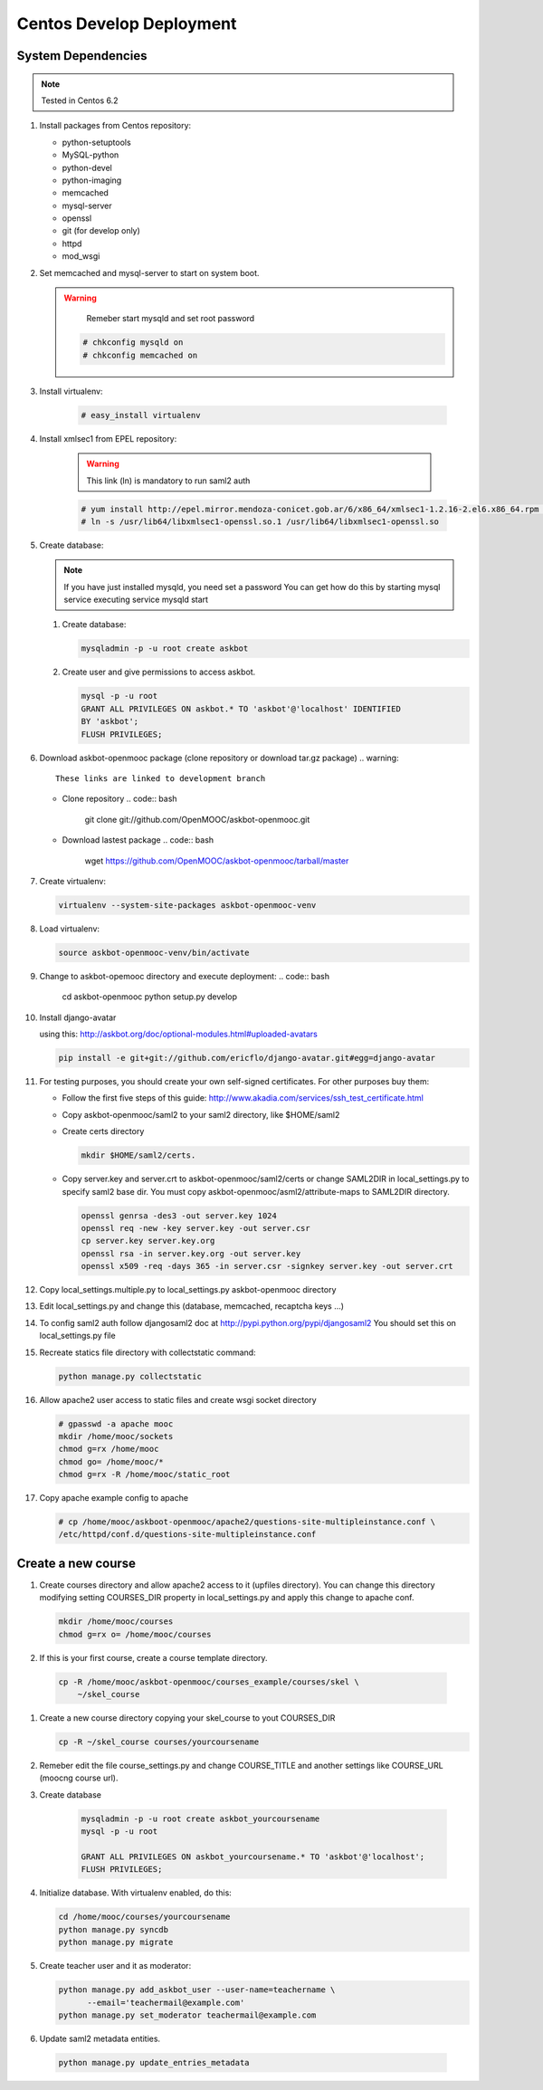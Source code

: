 Centos Develop Deployment
=========================

System Dependencies
*******************

.. note:: Tested in Centos 6.2

#. Install packages from Centos repository:

   - python-setuptools
   - MySQL-python
   - python-devel
   - python-imaging
   - memcached
   - mysql-server
   - openssl
   - git (for develop only)
   - httpd
   - mod_wsgi

#. Set memcached and mysql-server to start on system boot.

   .. warning::

      Remeber start mysqld and set root password


    .. code:: bash

       # chkconfig mysqld on
       # chkconfig memcached on

#. Install virtualenv:

    .. code:: bash

       # easy_install virtualenv

#. Install xmlsec1 from EPEL repository:

    .. warning::
       This link (ln) is mandatory to run saml2 auth

    .. code:: bash

       # yum install http://epel.mirror.mendoza-conicet.gob.ar/6/x86_64/xmlsec1-1.2.16-2.el6.x86_64.rpm  http://epel.mirror.mendoza-conicet.gob.ar/6/x86_64/xmlsec1-openssl-1.2.16-2.el6.x86_64.rpm
       # ln -s /usr/lib64/libxmlsec1-openssl.so.1 /usr/lib64/libxmlsec1-openssl.so

#. Create database:

   .. note::
      If you have just installed mysqld, you need set a password
      You can get how do this by starting mysql service executing
      service mysqld start

   #. Create database:

      .. code:: bash

        mysqladmin -p -u root create askbot

   #. Create user and give permissions to access askbot.

      .. code:: bash

        mysql -p -u root
        GRANT ALL PRIVILEGES ON askbot.* TO 'askbot'@'localhost' IDENTIFIED
        BY 'askbot';
        FLUSH PRIVILEGES;

#. Download askbot-openmooc package (clone repository or download tar.gz package)
   .. warning::

      These links are linked to development branch

   * Clone repository
     .. code:: bash

         git clone git://github.com/OpenMOOC/askbot-openmooc.git

   * Download lastest package
     .. code:: bash

         wget https://github.com/OpenMOOC/askbot-openmooc/tarball/master

#. Create virtualenv:

   .. code:: bash

      virtualenv --system-site-packages askbot-openmooc-venv

#. Load virtualenv:

   .. code:: bash

      source askbot-openmooc-venv/bin/activate

#. Change to askbot-opemooc directory and execute deployment:
   .. code:: bash

      cd askbot-openmooc
      python setup.py develop

#. Install django-avatar

   using this: http://askbot.org/doc/optional-modules.html#uploaded-avatars

   .. code:: bash

      pip install -e git+git://github.com/ericflo/django-avatar.git#egg=django-avatar

#. For testing purposes, you should create your own self-signed certificates.
   For other purposes buy them:

   * Follow the first five steps of this guide:
     http://www.akadia.com/services/ssh_test_certificate.html
   * Copy askbot-openmooc/saml2 to your saml2 directory, like $HOME/saml2
   * Create certs directory

     .. code:: bash

        mkdir $HOME/saml2/certs.

   * Copy server.key and server.crt to askbot-openmooc/saml2/certs or change
     SAML2DIR in local_settings.py to specify saml2 base dir. You must copy
     askbot-openmooc/asml2/attribute-maps to SAML2DIR directory.

     .. code:: bash

        openssl genrsa -des3 -out server.key 1024
        openssl req -new -key server.key -out server.csr
        cp server.key server.key.org
        openssl rsa -in server.key.org -out server.key
        openssl x509 -req -days 365 -in server.csr -signkey server.key -out server.crt

#. Copy local_settings.multiple.py to local_settings.py askbot-openmooc
   directory

#. Edit local_settings.py and change this (database, memcached,
   recaptcha keys ...)

#. To config saml2 auth follow djangosaml2 doc at
   http://pypi.python.org/pypi/djangosaml2
   You should set this on local_settings.py file

#. Recreate statics file directory with collectstatic command:

   .. code:: bash

      python manage.py collectstatic

#. Allow apache2 user access to static files and create wsgi socket directory

   .. code:: bash

      # gpasswd -a apache mooc
      mkdir /home/mooc/sockets
      chmod g=rx /home/mooc
      chmod go= /home/mooc/*
      chmod g=rx -R /home/mooc/static_root


#. Copy apache example config to apache

   .. code:: bash

      # cp /home/mooc/askboot-openmooc/apache2/questions-site-multipleinstance.conf \
      /etc/httpd/conf.d/questions-site-multipleinstance.conf


Create a new course
*******************

#. Create courses directory and allow apache2 access to it (upfiles directory).
   You can change this directory modifying setting COURSES_DIR property in
   local_settings.py and apply this change to apache conf.


   .. code:: bash

      mkdir /home/mooc/courses
      chmod g=rx o= /home/mooc/courses

#. If this is your first course, create a course template directory.

  .. code:: bash

     cp -R /home/mooc/askbot-openmooc/courses_example/courses/skel \
         ~/skel_course


#. Create a new course directory copying your skel_course to yout COURSES_DIR

   .. code:: bash

      cp -R ~/skel_course courses/yourcoursename

#. Remeber edit the file course_settings.py and change COURSE_TITLE and another
   settings like COURSE_URL (moocng course url).

#. Create database

    .. code:: bash

       mysqladmin -p -u root create askbot_yourcoursename
       mysql -p -u root

       GRANT ALL PRIVILEGES ON askbot_yourcoursename.* TO 'askbot'@'localhost';
       FLUSH PRIVILEGES;

#. Initialize database. With virtualenv enabled, do this:

   .. code:: bash

      cd /home/mooc/courses/yourcoursename
      python manage.py syncdb
      python manage.py migrate

#. Create teacher user and it as moderator:

   .. code:: bash

      python manage.py add_askbot_user --user-name=teachername \
            --email='teachermail@example.com'
      python manage.py set_moderator teachermail@example.com

#. Update saml2 metadata entities.

  .. code:: bash

     python manage.py update_entries_metadata


